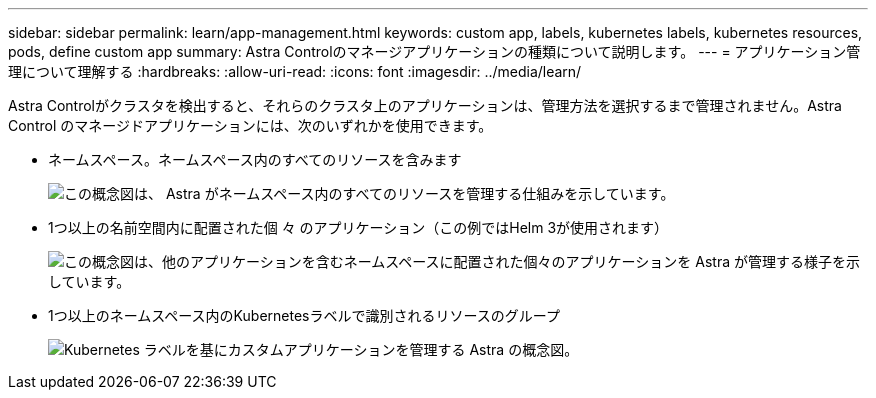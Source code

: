 ---
sidebar: sidebar 
permalink: learn/app-management.html 
keywords: custom app, labels, kubernetes labels, kubernetes resources, pods, define custom app 
summary: Astra Controlのマネージアプリケーションの種類について説明します。 
---
= アプリケーション管理について理解する
:hardbreaks:
:allow-uri-read: 
:icons: font
:imagesdir: ../media/learn/


[role="lead"]
Astra Controlがクラスタを検出すると、それらのクラスタ上のアプリケーションは、管理方法を選択するまで管理されません。Astra Control のマネージドアプリケーションには、次のいずれかを使用できます。

* ネームスペース。ネームスペース内のすべてのリソースを含みます
+
image:diagram-managed-app1.png["この概念図は、 Astra がネームスペース内のすべてのリソースを管理する仕組みを示しています。"]

* 1つ以上の名前空間内に配置された個 々 のアプリケーション（この例ではHelm 3が使用されます）
+
image:diagram-managed-app2.png["この概念図は、他のアプリケーションを含むネームスペースに配置された個々のアプリケーションを Astra が管理する様子を示しています。"]

* 1つ以上のネームスペース内のKubernetesラベルで識別されるリソースのグループ
+
image:diagram-managed-app3.png["Kubernetes ラベルを基にカスタムアプリケーションを管理する Astra の概念図。"]


